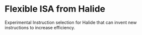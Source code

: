 * Flexible ISA from Halide

Experimental Instruction selection for Halide that can invent new instructions to increase efficiency.
